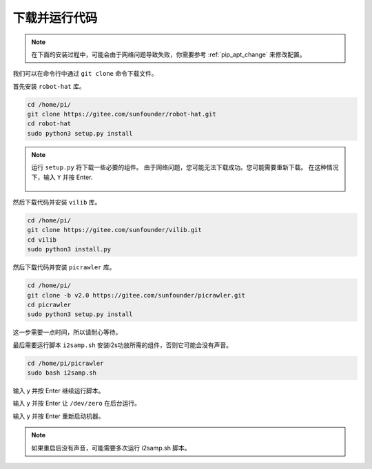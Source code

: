 下载并运行代码
============================

.. note:: 

    在下面的安装过程中，可能会由于网络问题导致失败，你需要参考 :ref:`pip_apt_change` 来修改配置。

我们可以在命令行中通过 ``git clone`` 命令下载文件。

首先安装 ``robot-hat`` 库。

.. raw:: html

    <run></run>

.. code-block::

    cd /home/pi/
    git clone https://gitee.com/sunfounder/robot-hat.git
    cd robot-hat
    sudo python3 setup.py install

.. note::
    运行 ``setup.py`` 将下载一些必要的组件。 由于网络问题，您可能无法下载成功。您可能需要重新下载。 在这种情况下，输入 ``Y`` 并按 Enter.
	
	.. image:: img/dowload_code.png

然后下载代码并安装 ``vilib`` 库。

.. raw:: html

    <run></run>

.. code-block::

    cd /home/pi/
    git clone https://gitee.com/sunfounder/vilib.git
    cd vilib
    sudo python3 install.py

然后下载代码并安装 ``picrawler`` 库。

.. raw:: html

    <run></run>

.. code-block::

    cd /home/pi/
    git clone -b v2.0 https://gitee.com/sunfounder/picrawler.git
    cd picrawler
    sudo python3 setup.py install

这一步需要一点时间，所以请耐心等待。

最后需要运行脚本 ``i2samp.sh`` 安装i2s功放所需的组件，否则它可能会没有声音。

.. raw:: html

    <run></run>

.. code-block::

    cd /home/pi/picrawler
    sudo bash i2samp.sh
	
.. image:: img/i2s.png

输入 y 并按 Enter 继续运行脚本。

.. image:: img/i2s2.png

输入 y 并按 Enter 让 ``/dev/zero`` 在后台运行。

.. image:: img/i2s3.png

输入 y 并按 Enter 重新启动机器。

.. note::
    如果重启后没有声音，可能需要多次运行 i2samp.sh 脚本。
    